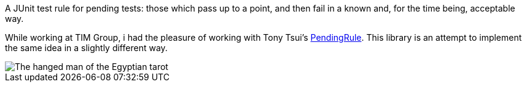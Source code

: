 A JUnit test rule for pending tests: those which pass up to a point, and then fail in a known and, for the time being, acceptable way.

While working at TIM Group, i had the pleasure of working with Tony Tsui's https://github.com/ttsui/pending[PendingRule]. This library is an attempt to implement the same idea in a slightly different way.

image::homme-pendu.png[The hanged man of the Egyptian tarot,align="center"]
[link=https://en.wikipedia.org/wiki/The_Hanged_Man_(Tarot_card),caption="The https://en.wikipedia.org/wiki/The_Hanged_Man_(Tarot_card)[hanged man] of the Egyptian tarot. Image courtesy of https://commons.wikimedia.org/wiki/File:Egyptian_Tarot_(Falconnier)_12.png[Wikimedia]"]
